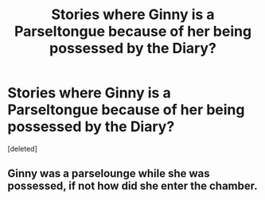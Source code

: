 #+TITLE: Stories where Ginny is a Parseltongue because of her being possessed by the Diary?

* Stories where Ginny is a Parseltongue because of her being possessed by the Diary?
:PROPERTIES:
:Score: 0
:DateUnix: 1611885526.0
:DateShort: 2021-Jan-29
:FlairText: Request
:END:
[deleted]


** Ginny was a parselounge while she was possessed, if not how did she enter the chamber.
:PROPERTIES:
:Author: Her-My-O-Nee
:Score: 0
:DateUnix: 1611887250.0
:DateShort: 2021-Jan-29
:END:

